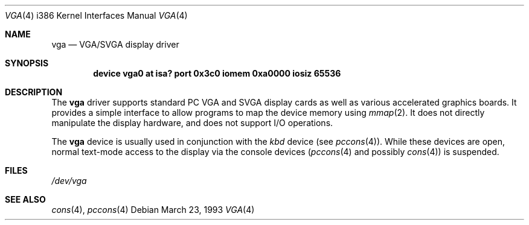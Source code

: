 .\" Copyright (c) 1993 Berkeley Software Design, Inc. All rights reserved.
.\" The Berkeley Software Design Inc. software License Agreement specifies
.\" the terms and conditions for redistribution.
.\"	BSDI $Id: vga.4,v 1.1 1993/03/23 22:56:27 polk Exp $
.Dd March 23, 1993
.Dt VGA 4 i386
.Os
.Sh NAME
.Nm vga
.Nd VGA/SVGA display driver
.Sh SYNOPSIS
.Cd "device vga0 at isa? port 0x3c0 iomem 0xa0000 iosiz 65536"
.Sh DESCRIPTION
The
.Nm
driver supports standard PC VGA and SVGA display cards
as well as various accelerated graphics boards.
It provides a simple interface to allow programs to map the device memory
using
.Xr mmap 2 .
It does not directly manipulate the display hardware, and does not
support I/O operations.
.Pp
The
.Nm
device is usually used in conjunction with the
.Pa kbd
device (see
.Xr pccons 4 ) .
While these devices are open, normal text-mode access to the display
via the console devices
.Ns ( Xr pccons 4
and possibly
.Xr cons 4 )
is suspended.
.Sh FILES
.Pa /dev/vga
.Sh SEE ALSO
.Xr cons 4 ,
.Xr pccons 4
